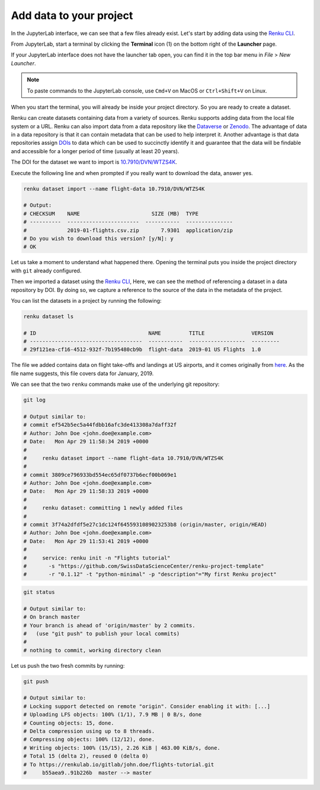 .. _add_data:

Add data to your project
------------------------

In the JupyterLab interface, we can see that a few files already exist.
Let's start by adding data using the `Renku CLI <https://renku-python.readthedocs.io/en/latest/commands.html>`__.

From JupyterLab, start a terminal by clicking the **Terminal** icon (1)
on the bottom right of the **Launcher** page.

.. image:: ../../_static/images/jupyterlab-open-terminal.png
    :width: 85%
    :align: center
    :alt: Open terminal in JupyterLab

If your JupyterLab interface does not have the launcher tab open, you can
find it in the top bar menu in *File* > *New Launcher*.

.. note::

  To paste commands to the JupyterLab console, use ``Cmd+V`` on MacOS or
  ``Ctrl+Shift+V`` on Linux.

When you start the terminal, you will already be inside your project
directory. So you are ready to create a dataset.

Renku can create datasets containing data from a variety of sources. Renku
supports adding data from the local file system or a URL. Renku can also
import data from a data repository like the
`Dataverse <https://dataverse.harvard.edu>`_ or `Zenodo <https://zenodo.org>`_.
The advantage of data in a data repository is that it can contain metadata that
can be used to help interpret it. Another advantage is that data repositories
assign `DOIs <https://www.doi.org>`_ to data which can be used to
succinctly identify it and guarantee that the data will be findable and
accessible for a longer period of time (usually at least 20 years).

The DOI for the
dataset we want to import is `10.7910/DVN/WTZS4K <https://www.doi.org/10.7910/DVN/WTZS4K>`_.

Execute the following line and when prompted if you really want to download the
data, answer yes.

.. code-block:: console

    renku dataset import --name flight-data 10.7910/DVN/WTZS4K

    # Output:
    # CHECKSUM    NAME                       SIZE (MB)  TYPE
    # ----------  -----------------------  -----------  ---------------
    #             2019-01-flights.csv.zip       7.9301  application/zip
    # Do you wish to download this version? [y/N]: y
    # OK

Let us take a moment to understand what happened there. Opening the terminal
puts you inside the project directory with ``git`` already configured.

Then we imported a dataset  using the  `Renku CLI <http
://renku-python.readthedocs.io/>`__, Here, we can see the method of
referencing a dataset in a data repository by DOI. By doing so,
we capture a reference to the source of the data in the metadata of the
project.

You can list the datasets in a project by running the following:

.. code-block:: console

        renku dataset ls

        # ID                                    NAME         TITLE               VERSION
        # ------------------------------------  -----------  ------------------  ---------
        # 29f121ea-cf16-4512-932f-7b195480cb9b  flight-data  2019-01 US Flights  1.0

The file we added contains data on flight take-offs and landings at US airports, and it
comes originally from `here <https://www.transtats.bts.gov>`_. As the file
name suggests, this file covers data for January, 2019.

We can see that the two ``renku`` commands make use of the underlying git
repository:

.. code-block:: console

    git log

    # Output similar to:
    # commit ef542b5ec5a44fdbb16afc3de413308a7daff32f
    # Author: John Doe <john.doe@example.com>
    # Date:   Mon Apr 29 11:58:34 2019 +0000
    #
    #     renku dataset import --name flight-data 10.7910/DVN/WTZS4K
    #
    # commit 3809ce796933bd554ec65df0737b6ecf00b069e1
    # Author: John Doe <john.doe@example.com>
    # Date:   Mon Apr 29 11:58:33 2019 +0000
    #
    #     renku dataset: committing 1 newly added files
    #
    # commit 3f74a2dfdf5e27c1dc124f6455931089023253b8 (origin/master, origin/HEAD)
    # Author: John Doe <john.doe@example.com>
    # Date:   Mon Apr 29 11:53:41 2019 +0000
    #
    #     service: renku init -n "Flights tutorial"
    #       -s "https://github.com/SwissDataScienceCenter/renku-project-template"
    #       -r "0.1.12" -t "python-minimal" -p "description"="My first Renku project"

.. code-block:: console

    git status

    # Output similar to:
    # On branch master
    # Your branch is ahead of 'origin/master' by 2 commits.
    #   (use "git push" to publish your local commits)
    #
    # nothing to commit, working directory clean

Let us push the two fresh commits by running:

.. code-block:: console

    git push

    # Output similar to:
    # Locking support detected on remote "origin". Consider enabling it with: [...]
    # Uploading LFS objects: 100% (1/1), 7.9 MB | 0 B/s, done
    # Counting objects: 15, done.
    # Delta compression using up to 8 threads.
    # Compressing objects: 100% (12/12), done.
    # Writing objects: 100% (15/15), 2.26 KiB | 463.00 KiB/s, done.
    # Total 15 (delta 2), reused 0 (delta 0)
    # To https://renkulab.io/gitlab/john.doe/flights-tutorial.git
    #     b55aea9..91b226b  master --> master

.. _renkulab.io: https://renkulab.io
.. _documentation: https://renku.readthedocs.io/
.. _papermill: https://papermill.readthedocs.io/en/latest/
